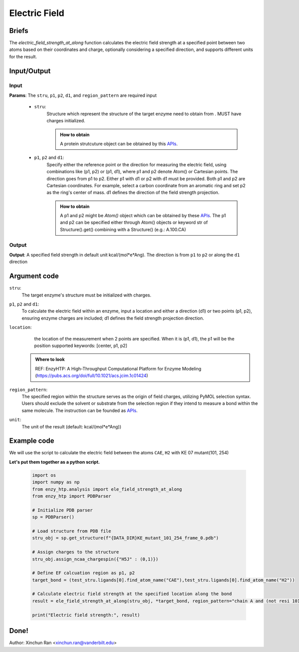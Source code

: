 ==============================================
Electric Field
==============================================


Briefs
=========================================================================================

The `electric_field_strength_at_along` function calculates the electric field strength at a specified point between two atoms based on their coordinates and charge, optionally considering a specified direction, and supports different units for the result.


Input/Output
=========================================================================================

.. panels::

    :column: col-lg-12 col-md-12 col-sm-12 col-xs-12 p-2 text-left

    .. image:: ../../figures/ele_field_api.svg
        :width: 100%
        :alt: Electric Field

Input
-----------------------------------------------------------------------------------------

**Params**: The ``stru``, ``p1``, ``p2``, ``d1``, and ``region_pattern``  are required input

    - ``stru``:
        Structure which represent the structure of the target enzyme need to obtain from . MUST have charges initialized.
        
        .. admonition:: How to obtain
            
            | A protein strutcuture object can be obtained by this `APIs <structure_class.html>`_.

    - ``p1``, ``p2`` and ``d1``:
        Specify either the reference point or the direction for measuring the electric field, using combinations like (p1, p2) or (p1, d1), where p1 and p2 denote Atom() or Cartesian points. The direction goes from p1 to p2. Either p1 with d1 or p2 with d1 must be provided. Both p1 and p2 are Cartesian coordinates. For example, select a carbon coordinate from an aromatic ring and set p2 as the ring's center of mass. d1 defines the direction of the field strength projection.

        .. admonition:: How to obtain
            
            | A p1 and p2 might be `Atom()` object which can be obtained by these `APIs <structure_class.html>`_. The p1 and p2 can be specified either through Atom() objects or keyword str of Structure().get() combining with a Structure() (e.g.: A.100.CA)

Output
-----------------------------------------------------------------------------------------
**Output**: A specified field strength in default unit kcal/(mol*e*Ang). The direction is from ``p1`` to ``p2`` or along the ``d1`` direction

Argument code
=========================================================================================

``stru``:
    The target enzyme's structure must be initialized with charges.

``p1``, ``p2`` and ``d1``:
    To calculate the electric field within an enzyme, input a location and either a direction (d1) or two points (p1, p2), ensuring enzyme charges are included; d1 defines the field strength projection direction.

``location``:
     the location of the measurement when 2 points are specified. When it is (p1, d1), the p1 will be the position supported keywords: [center, p1, p2]

    .. admonition:: Where to look

        REF: EnzyHTP: A High-Throughput Computational Platform for Enzyme Modeling (https://pubs.acs.org/doi/full/10.1021/acs.jcim.1c01424)

``region_pattern``:
    The specified region within the structure serves as the origin of field charges, utilizing PyMOL selection syntax. Users should exclude the solvent or substrate from the selection region if they intend to measure a bond within the same molecule. The instruction can be founded as `APIs <structure_selection.html>`_.

``unit``:
    The unit of the result (default: kcal/(mol*e*Ang))


Example code
=========================================================================================

We will use the script to calculate the electric field between the atoms ``CAE``, ``H2`` with KE 07 mutant(101, 254)
        


**Let's put them together as a python script.**
        
    .. code:: python
        
        import os
        import numpy as np
        from enzy_htp.analysis import ele_field_strength_at_along
        from enzy_htp import PDBParser

        # Initialize PDB parser
        sp = PDBParser()

        # Load structure from PDB file
        stru_obj = sp.get_structure(f"{DATA_DIR}KE_mutant_101_254_frame_0.pdb")

        # Assign charges to the structure
        stru_obj.assign_ncaa_chargespin({"H5J" : (0,1)})

        # Define EF calcuation region as p1, p2
        target_bond = (test_stru.ligands[0].find_atom_name("CAE"),test_stru.ligands[0].find_atom_name("H2"))

        # Calculate electric field strength at the specified location along the bond
        result = ele_field_strength_at_along(stru_obj, *target_bond, region_pattern="chain A and (not resi 101)",)

        print("Electric field strength:", result)

Done!
=========================================================================================

Author: Xinchun Ran <xinchun.ran@vanderbilt.edu>

